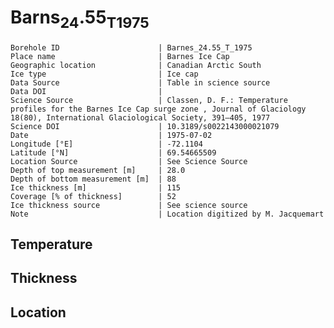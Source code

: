 * Barns_24.55_T_1975

#+NAME: ingest_meta
#+BEGIN_SRC bash :results verbatim :exports results
cat meta.bsv | sed 's/|/@| /' | column -s"@" -t
#+END_SRC

#+RESULTS: ingest_meta
#+begin_example
Borehole ID                      | Barnes_24.55_T_1975
Place name                       | Barnes Ice Cap
Geographic location              | Canadian Arctic South
Ice type                         | Ice cap
Data Source                      | Table in science source
Data DOI                         | 
Science Source                   | Classen, D. F.: Temperature profiles for the Barnes Ice Cap surge zone , Journal of Glaciology 18(80), International Glaciological Society, 391–405, 1977
Science DOI                      | 10.3189/s0022143000021079
Date                             | 1975-07-02
Longitude [°E]                   | -72.1104
Latitude [°N]                    | 69.54665509
Location Source                  | See Science Source
Depth of top measurement [m]     | 28.0
Depth of bottom measurement [m]  | 88
Ice thickness [m]                | 115
Coverage [% of thickness]        | 52
Ice thickness source             | See science source
Note                             | Location digitized by M. Jacquemart
#+end_example


** Temperature

** Thickness

** Location

** Data                                                 :noexport:

#+NAME: ingest_data
#+BEGIN_SRC bash :exports results
cat data.csv | sort -t, -n -k1
#+END_SRC

#+RESULTS: ingest_data
|  d |     t |
| 28 | -4.68 |
| 38 | -3.41 |
| 48 | -2.55 |
| 58 | -1.88 |
| 68 | -1.52 |
| 78 | -1.17 |
| 88 | -1.04 |



